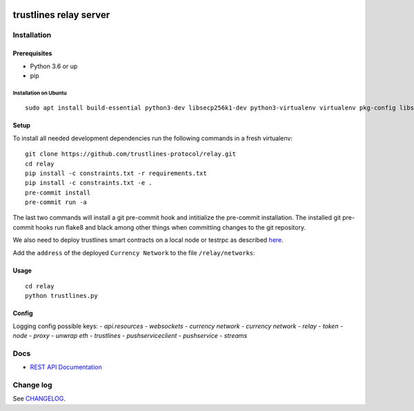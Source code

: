 |Code style: black|

.. image:: https://circleci.com/gh/trustlines-protocol/relay.svg?style=svg
    :target: https://circleci.com/gh/trustlines-protocol/relay

trustlines relay server
=======================

Installation
------------

Prerequisites
~~~~~~~~~~~~~

-  Python 3.6 or up
-  pip

Installation on Ubuntu
^^^^^^^^^^^^^^^^^^^^^^

::

    sudo apt install build-essential python3-dev libsecp256k1-dev python3-virtualenv virtualenv pkg-config libssl-dev automake autoconf libtool libgraphviz-dev git



Setup
~~~~~
To install all needed development dependencies run the following commands in a
fresh virtualenv::

    git clone https://github.com/trustlines-protocol/relay.git
    cd relay
    pip install -c constraints.txt -r requirements.txt
    pip install -c constraints.txt -e .
    pre-commit install
    pre-commit run -a

The last two commands will install a git pre-commit hook and intitialize the pre-commit installation.
The installed git pre-commit hooks run flake8 and black among other things when
committing changes to the git repository.

We also need to deploy trustlines smart contracts on a local node or
testrpc as described
`here <https://github.com/trustlines-protocol/contracts>`__.

Add the ``address`` of the deployed ``Currency Network`` to the file
``/relay/networks``:

Usage
~~~~~

::

    cd relay
    python trustlines.py

Config
~~~~~~
Logging config possible keys:
- `api.resources`
- `websockets`
- `currency network`
- `currency network`
- `relay`
- `token`
- `node`
- `proxy`
- `unwrap eth`
- `trustlines`
- `pushserviceclient`
- `pushservice`
- `streams`

Docs
----

-  `REST API Documentation <./docs/RelayAPI.md>`__

Change log
----------

See `CHANGELOG <https://github.com/trustlines-protocol/relay/blob/develop/CHANGELOG.rst>`_.

.. |Code style: black| image:: https://img.shields.io/badge/code%20style-black-000000.svg
   :target: https://github.com/ambv/black
